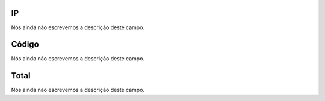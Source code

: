 
.. _trunkSipCodes-ip:

IP
--

| Nós ainda não escrevemos a descrição deste campo.




.. _trunkSipCodes-code:

Código
-------

| Nós ainda não escrevemos a descrição deste campo.




.. _trunkSipCodes-total:

Total
-----

| Nós ainda não escrevemos a descrição deste campo.



